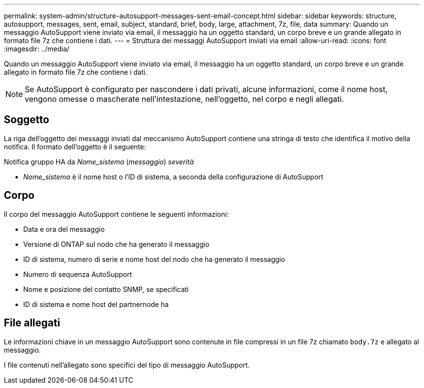 ---
permalink: system-admin/structure-autosupport-messages-sent-email-concept.html 
sidebar: sidebar 
keywords: structure, autosupport, messages, sent, email, subject, standard, brief, body, large, attachment, 7z, file, data 
summary: Quando un messaggio AutoSupport viene inviato via email, il messaggio ha un oggetto standard, un corpo breve e un grande allegato in formato file 7z che contiene i dati. 
---
= Struttura dei messaggi AutoSupport inviati via email
:allow-uri-read: 
:icons: font
:imagesdir: ../media/


[role="lead"]
Quando un messaggio AutoSupport viene inviato via email, il messaggio ha un oggetto standard, un corpo breve e un grande allegato in formato file 7z che contiene i dati.

[NOTE]
====
Se AutoSupport è configurato per nascondere i dati privati, alcune informazioni, come il nome host, vengono omesse o mascherate nell'intestazione, nell'oggetto, nel corpo e negli allegati.

====


== Soggetto

La riga dell'oggetto dei messaggi inviati dal meccanismo AutoSupport contiene una stringa di testo che identifica il motivo della notifica. Il formato dell'oggetto è il seguente:

Notifica gruppo HA da _Nome_sistema_ (_messaggio_) _severità_

* _Nome_sistema_ è il nome host o l'ID di sistema, a seconda della configurazione di AutoSupport




== Corpo

Il corpo del messaggio AutoSupport contiene le seguenti informazioni:

* Data e ora del messaggio
* Versione di ONTAP sul nodo che ha generato il messaggio
* ID di sistema, numero di serie e nome host del nodo che ha generato il messaggio
* Numero di sequenza AutoSupport
* Nome e posizione del contatto SNMP, se specificati
* ID di sistema e nome host del partnernode ha




== File allegati

Le informazioni chiave in un messaggio AutoSupport sono contenute in file compressi in un file 7z chiamato `body.7z` e allegato al messaggio.

I file contenuti nell'allegato sono specifici del tipo di messaggio AutoSupport.

